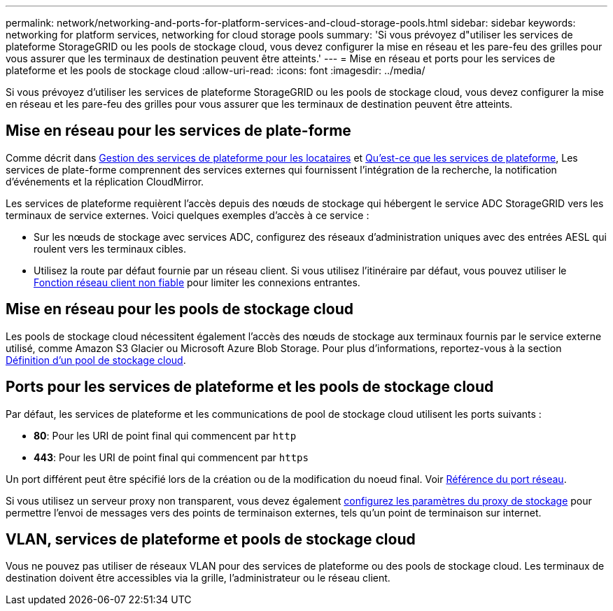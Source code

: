 ---
permalink: network/networking-and-ports-for-platform-services-and-cloud-storage-pools.html 
sidebar: sidebar 
keywords: networking for platform services, networking for cloud storage pools 
summary: 'Si vous prévoyez d"utiliser les services de plateforme StorageGRID ou les pools de stockage cloud, vous devez configurer la mise en réseau et les pare-feu des grilles pour vous assurer que les terminaux de destination peuvent être atteints.' 
---
= Mise en réseau et ports pour les services de plateforme et les pools de stockage cloud
:allow-uri-read: 
:icons: font
:imagesdir: ../media/


[role="lead"]
Si vous prévoyez d'utiliser les services de plateforme StorageGRID ou les pools de stockage cloud, vous devez configurer la mise en réseau et les pare-feu des grilles pour vous assurer que les terminaux de destination peuvent être atteints.



== Mise en réseau pour les services de plate-forme

Comme décrit dans xref:../admin/manage-platform-services-for-tenants.adoc[Gestion des services de plateforme pour les locataires] et xref:../tenant/what-platform-services-are.adoc[Qu'est-ce que les services de plateforme], Les services de plate-forme comprennent des services externes qui fournissent l'intégration de la recherche, la notification d'événements et la réplication CloudMirror.

Les services de plateforme requièrent l'accès depuis des nœuds de stockage qui hébergent le service ADC StorageGRID vers les terminaux de service externes. Voici quelques exemples d'accès à ce service :

* Sur les nœuds de stockage avec services ADC, configurez des réseaux d'administration uniques avec des entrées AESL qui roulent vers les terminaux cibles.
* Utilisez la route par défaut fournie par un réseau client. Si vous utilisez l'itinéraire par défaut, vous pouvez utiliser le xref:../admin/managing-untrusted-client-networks.adoc[Fonction réseau client non fiable] pour limiter les connexions entrantes.




== Mise en réseau pour les pools de stockage cloud

Les pools de stockage cloud nécessitent également l'accès des nœuds de stockage aux terminaux fournis par le service externe utilisé, comme Amazon S3 Glacier ou Microsoft Azure Blob Storage. Pour plus d'informations, reportez-vous à la section xref:../ilm/what-cloud-storage-pool-is.adoc[Définition d'un pool de stockage cloud].



== Ports pour les services de plateforme et les pools de stockage cloud

Par défaut, les services de plateforme et les communications de pool de stockage cloud utilisent les ports suivants :

* *80*: Pour les URI de point final qui commencent par `http`
* *443*: Pour les URI de point final qui commencent par `https`


Un port différent peut être spécifié lors de la création ou de la modification du noeud final. Voir xref:network-port-reference.adoc[Référence du port réseau].

Si vous utilisez un serveur proxy non transparent, vous devez également xref:../admin/configuring-storage-proxy-settings.adoc[configurez les paramètres du proxy de stockage] pour permettre l'envoi de messages vers des points de terminaison externes, tels qu'un point de terminaison sur internet.



== VLAN, services de plateforme et pools de stockage cloud

Vous ne pouvez pas utiliser de réseaux VLAN pour des services de plateforme ou des pools de stockage cloud. Les terminaux de destination doivent être accessibles via la grille, l'administrateur ou le réseau client.
